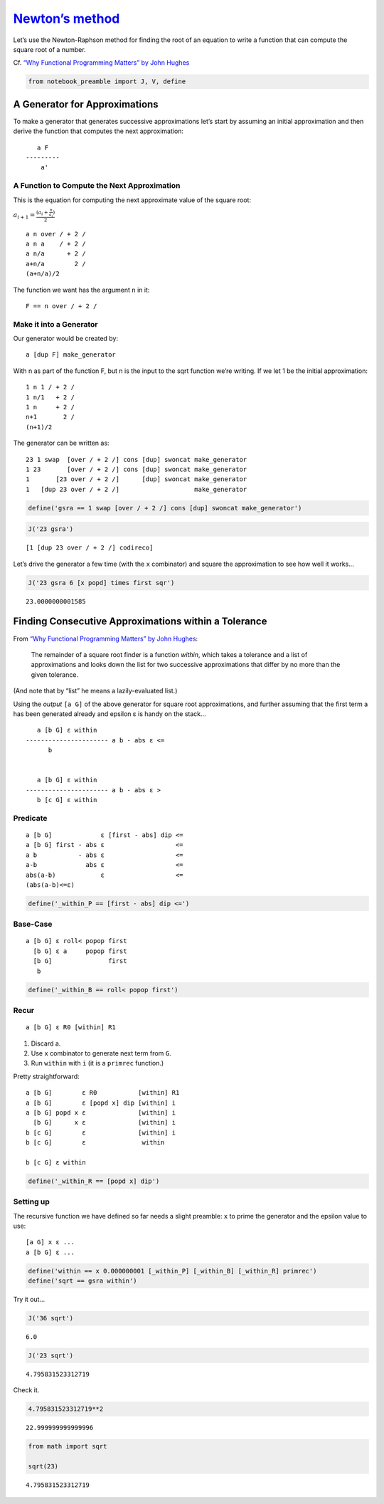 `Newton’s method <https://en.wikipedia.org/wiki/Newton%27s_method>`__
=====================================================================

Let’s use the Newton-Raphson method for finding the root of an equation
to write a function that can compute the square root of a number.

Cf. `“Why Functional Programming Matters” by John
Hughes <https://www.cs.kent.ac.uk/people/staff/dat/miranda/whyfp90.pdf>`__

.. code:: ipython2

    from notebook_preamble import J, V, define

A Generator for Approximations
------------------------------

To make a generator that generates successive approximations let’s start
by assuming an initial approximation and then derive the function that
computes the next approximation:

::

      a F
   ---------
       a'

A Function to Compute the Next Approximation
~~~~~~~~~~~~~~~~~~~~~~~~~~~~~~~~~~~~~~~~~~~~

This is the equation for computing the next approximate value of the
square root:

:math:`a_{i+1} = \frac{(a_i+\frac{n}{a_i})}{2}`

::

   a n over / + 2 /
   a n a    / + 2 /
   a n/a      + 2 /
   a+n/a        2 /
   (a+n/a)/2

The function we want has the argument ``n`` in it:

::

   F == n over / + 2 /

Make it into a Generator
~~~~~~~~~~~~~~~~~~~~~~~~

Our generator would be created by:

::

   a [dup F] make_generator

With n as part of the function F, but n is the input to the sqrt
function we’re writing. If we let 1 be the initial approximation:

::

   1 n 1 / + 2 /
   1 n/1   + 2 /
   1 n     + 2 /
   n+1       2 /
   (n+1)/2

The generator can be written as:

::

   23 1 swap  [over / + 2 /] cons [dup] swoncat make_generator
   1 23       [over / + 2 /] cons [dup] swoncat make_generator
   1       [23 over / + 2 /]      [dup] swoncat make_generator
   1   [dup 23 over / + 2 /]                    make_generator

.. code:: ipython2

    define('gsra == 1 swap [over / + 2 /] cons [dup] swoncat make_generator')

.. code:: ipython2

    J('23 gsra')


.. parsed-literal::

    [1 [dup 23 over / + 2 /] codireco]


Let’s drive the generator a few time (with the ``x`` combinator) and
square the approximation to see how well it works…

.. code:: ipython2

    J('23 gsra 6 [x popd] times first sqr')


.. parsed-literal::

    23.0000000001585


Finding Consecutive Approximations within a Tolerance
-----------------------------------------------------

From `“Why Functional Programming Matters” by John
Hughes <https://www.cs.kent.ac.uk/people/staff/dat/miranda/whyfp90.pdf>`__:

   The remainder of a square root finder is a function *within*, which
   takes a tolerance and a list of approximations and looks down the
   list for two successive approximations that differ by no more than
   the given tolerance.

(And note that by “list” he means a lazily-evaluated list.)

Using the *output* ``[a G]`` of the above generator for square root
approximations, and further assuming that the first term a has been
generated already and epsilon ε is handy on the stack…

::

      a [b G] ε within
   ---------------------- a b - abs ε <=
         b


      a [b G] ε within
   ---------------------- a b - abs ε >
      b [c G] ε within

Predicate
~~~~~~~~~

::

   a [b G]             ε [first - abs] dip <=
   a [b G] first - abs ε                   <=
   a b           - abs ε                   <=
   a-b             abs ε                   <=
   abs(a-b)            ε                   <=
   (abs(a-b)<=ε)

.. code:: ipython2

    define('_within_P == [first - abs] dip <=')

Base-Case
~~~~~~~~~

::

   a [b G] ε roll< popop first
     [b G] ε a     popop first
     [b G]               first
      b

.. code:: ipython2

    define('_within_B == roll< popop first')

Recur
~~~~~

::

   a [b G] ε R0 [within] R1

1. Discard a.
2. Use ``x`` combinator to generate next term from ``G``.
3. Run ``within`` with ``i`` (it is a ``primrec`` function.)

Pretty straightforward:

::

   a [b G]        ε R0           [within] R1
   a [b G]        ε [popd x] dip [within] i
   a [b G] popd x ε              [within] i
     [b G]      x ε              [within] i
   b [c G]        ε              [within] i
   b [c G]        ε               within

   b [c G] ε within

.. code:: ipython2

    define('_within_R == [popd x] dip')

Setting up
~~~~~~~~~~

The recursive function we have defined so far needs a slight preamble:
``x`` to prime the generator and the epsilon value to use:

::

   [a G] x ε ...
   a [b G] ε ...

.. code:: ipython2

    define('within == x 0.000000001 [_within_P] [_within_B] [_within_R] primrec')
    define('sqrt == gsra within')

Try it out…

.. code:: ipython2

    J('36 sqrt')


.. parsed-literal::

    6.0


.. code:: ipython2

    J('23 sqrt')


.. parsed-literal::

    4.795831523312719


Check it.

.. code:: ipython2

    4.795831523312719**2




.. parsed-literal::

    22.999999999999996



.. code:: ipython2

    from math import sqrt
    
    sqrt(23)




.. parsed-literal::

    4.795831523312719


